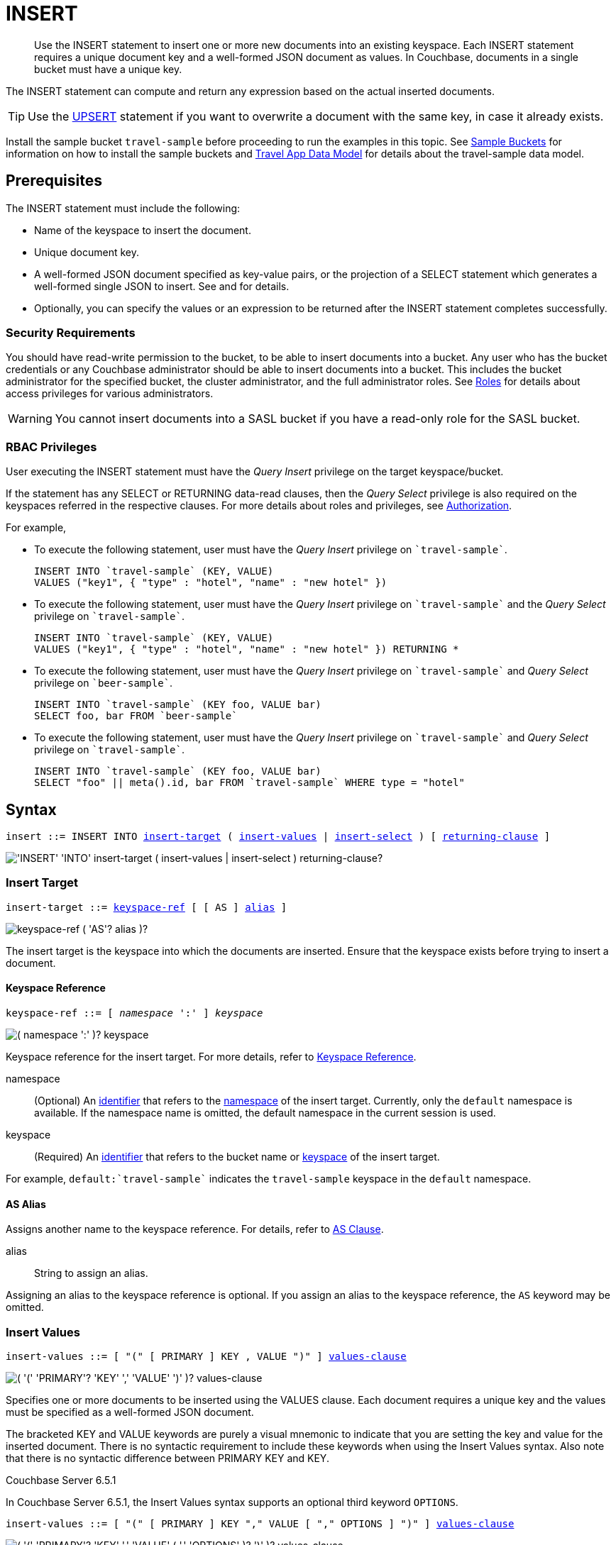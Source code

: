 = INSERT
:imagesdir: ../../assets/images

[abstract]
Use the INSERT statement to insert one or more new documents into an existing keyspace.
Each INSERT statement requires a unique document key and a well-formed JSON document as values.
In Couchbase, documents in a single bucket must have a unique key.

The INSERT statement can compute and return any expression based on the actual inserted documents.

TIP: Use the xref:n1ql-language-reference/upsert.adoc[UPSERT] statement if you want to overwrite a document with the same key, in case it already exists.

Install the sample bucket `travel-sample` before proceeding to run the examples in this topic.
See xref:manage:manage-settings/install-sample-buckets.adoc[Sample Buckets] for information on how to install the sample buckets and xref:2.7@java-sdk::sample-application.adoc#datamodel[Travel App Data Model] for details about the travel-sample data model.

[#insert-prerequisites]
== Prerequisites

The INSERT statement must include the following:

* Name of the keyspace to insert the document.
* Unique document key.
* A well-formed JSON document specified as key-value pairs, or the projection of a SELECT statement which generates a well-formed single JSON to insert.
See and for details.
* Optionally, you can specify the values or an expression to be returned after the INSERT statement completes successfully.

=== Security Requirements

You should have read-write permission to the bucket, to be able to insert documents into a bucket.
Any user who has the bucket credentials or any Couchbase administrator should be able to insert documents into a bucket.
This includes the bucket administrator for the specified bucket, the cluster administrator, and the full administrator roles.
See xref:learn:security/roles.adoc[Roles] for details about access privileges for various administrators.

WARNING: You cannot insert documents into a SASL bucket if you have a read-only role for the SASL bucket.

=== RBAC Privileges

User executing the INSERT statement must have the _Query Insert_ privilege on the target keyspace/bucket.

If the statement has any SELECT or RETURNING data-read clauses, then the _Query Select_ privilege is also required on the keyspaces referred in the respective clauses.
For more details about roles and privileges, see xref:learn:security/authorization-overview.adoc[Authorization].

For example,

* To execute the following statement, user must have the _Query Insert_ privilege on `pass:c[`travel-sample`]`.
+
[source,n1ql]
----
INSERT INTO `travel-sample` (KEY, VALUE)
VALUES ("key1", { "type" : "hotel", "name" : "new hotel" })
----

* To execute the following statement, user must have the _Query Insert_ privilege on `pass:c[`travel-sample`]` and the _Query Select_ privilege on `pass:c[`travel-sample`]`.
+
[source,n1ql]
----
INSERT INTO `travel-sample` (KEY, VALUE)
VALUES ("key1", { "type" : "hotel", "name" : "new hotel" }) RETURNING *
----

* To execute the following statement, user must have the _Query Insert_ privilege on `pass:c[`travel-sample`]` and _Query Select_ privilege on `pass:c[`beer-sample`]`.
+
[source,n1ql]
----
INSERT INTO `travel-sample` (KEY foo, VALUE bar)
SELECT foo, bar FROM `beer-sample`
----

* To execute the following statement, user must have the _Query Insert_ privilege on `pass:c[`travel-sample`]` and _Query Select_ privilege on `pass:c[`travel-sample`]`.
+
[source,n1ql]
----
INSERT INTO `travel-sample` (KEY foo, VALUE bar)
SELECT "foo" || meta().id, bar FROM `travel-sample` WHERE type = "hotel"
----

[#insert-syntax]
== Syntax

[subs="normal"]
----
insert ::= INSERT INTO <<insert-target,insert-target>> ( <<insert-values,insert-values>> | <<insert-select,insert-select>> ) [ <<returning-clause,returning-clause>> ]
----

image::n1ql-language-reference/insert.png["'INSERT' 'INTO' insert-target ( insert-values | insert-select ) returning-clause?"]

[[insert-target]]
=== Insert Target

[subs="normal"]
----
insert-target ::= <<insert-target-ref,keyspace-ref>> [ [ AS ] <<insert-target-alias,alias>> ]
----

image::n1ql-language-reference/merge-source-keyspace.png["keyspace-ref ( 'AS'? alias )?"]

The insert target is the keyspace into which the documents are inserted.
Ensure that the keyspace exists before trying to insert a document.

[[insert-target-ref]]
==== Keyspace Reference

[subs="normal"]
----
keyspace-ref ::= [ _namespace_ ':' ] _keyspace_
----

image::n1ql-language-reference/from-keyspace-ref.png["( namespace ':' )? keyspace"]

Keyspace reference for the insert target.
For more details, refer to xref:n1ql-language-reference/from.adoc#from-keyspace-ref[Keyspace Reference].

namespace::
(Optional) An xref:n1ql-language-reference/identifiers.adoc[identifier] that refers to the xref:n1ql-intro/sysinfo.adoc#logical-heirarchy[namespace] of the insert target.
Currently, only the `default` namespace is available.
If the namespace name is omitted, the default namespace in the current session is used.

keyspace::
(Required) An xref:n1ql-language-reference/identifiers.adoc[identifier] that refers to the bucket name or xref:n1ql-intro/sysinfo.adoc#logical-hierarchy[keyspace] of the insert target.

For example, `default:{backtick}travel-sample{backtick}` indicates the `travel-sample` keyspace in the `default` namespace.

[[insert-target-alias]]
==== AS Alias

Assigns another name to the keyspace reference.
For details, refer to xref:n1ql-language-reference/from.adoc#section_ax5_2nx_1db[AS Clause].

alias::
String to assign an alias.

Assigning an alias to the keyspace reference is optional.
If you assign an alias to the keyspace reference, the `AS` keyword may be omitted.

[[insert-values]]
=== Insert Values

[subs="normal"]
----
insert-values ::= [ "(" [ PRIMARY ] KEY , VALUE ")" ] <<values-clause,values-clause>>
----

image::n1ql-language-reference/insert-values.png["( '(' 'PRIMARY'? 'KEY' ',' 'VALUE' ')' )? values-clause"]

Specifies one or more documents to be inserted using the VALUES clause.
Each document requires a unique key and the values must be specified as a well-formed JSON document.

The bracketed KEY and VALUE keywords are purely a visual mnemonic to indicate that you are setting the key and value for the inserted document.
There is no syntactic requirement to include these keywords when using the Insert Values syntax.
Also note that there is no syntactic difference between PRIMARY KEY and KEY.

****
[.status]#Couchbase Server 6.5.1#

In Couchbase Server 6.5.1, the Insert Values syntax supports an optional third keyword `OPTIONS`.

[subs="normal"]
----
insert-values ::= [ "(" [ PRIMARY ] KEY "," VALUE [ "," OPTIONS ] ")" ] <<values-clause,values-clause>>
----

image::n1ql-language-reference/insert-values-651.png["( '(' 'PRIMARY'? 'KEY' ',' 'VALUE' ( ',' 'OPTIONS' )? ')' )? values-clause"]

Again, the `OPTIONS` keyword is purely a visual mnemonic to indicate that you are setting metadata for the inserted document.
There is no syntactic requirement to include the `OPTIONS` keyword when setting metadata for the inserted document.
****

[[values-clause]]
==== VALUES Clause

[subs="normal"]
----
values-clause ::= VALUES "(" _key_ "," _value_ ")" [ "," [ VALUES ] "(" _key_ "," _value_ ")" ]{asterisk}
----

image::n1ql-language-reference/values-clause.png["'VALUES' '(' key ',' value ')' ( ',' 'VALUES'? '(' key ',' value ')' )*"]

key::
A string, or an expression resolving to a string, representing the ID of the document to be inserted.
The KEY cannot be MISSING or NULL, and must be unique within the Couchbase bucket.
It can be a string or an expression that produces a string.

value::
A well-formed JSON object, or an expression resolving to a well-formed JSON object, representing the body of the document to be inserted.
(See http://json.org/example.html[^] for examples of well-formed JSON.)
You can insert NULL, empty, or MISSING values.

****
[.status]#Couchbase Server 6.5.1#

In Couchbase Server 6.5.1, the VALUES clause supports an optional third argument, `__options__`.

[subs="normal"]
----
values-clause ::= VALUES "(" _key_ "," _value_ [ "," _options_ ] ")" [ "," [ VALUES ] "(" _key_ "," _value_ [ "," _options_ ] ")" ]{asterisk}
----

image::n1ql-language-reference/values-clause-651.png["'VALUES' '(' key ',' value ( ',' options )? ')' ( ',' 'VALUES'? '(' key ',' value ( ',' options )? ')' )*"]

options::
[Optional] An object representing the metadata to be set for the inserted document.
This object may only contain the `expiration` attribute.

expiration:::
An integer, or an expression resolving to an integer, representing the xref:3.0@java-sdk:howtos:kv-operations.adoc#document-expiration[document expiration] in seconds.

If the options are not specified, the document expiration defaults to `0`, meaning no expiration.
****

[[example-2]]
.Specify a key using an expression
====
You can specify a key using an expression, as shown here.

.Query
[source,n1ql]
----
INSERT INTO `travel-sample` ( KEY, VALUE )
                    VALUES ( "airline" || TOSTRING(1234),
                    { "callsign": "" } )
                    RETURNING META().id;
----
====

[[example-3]]
.Generate a unique key
====
If you don’t require the document key to be in a specific format, you can use the function xref:n1ql-language-reference/metafun.adoc#uuid[UUID()] to generate a unique key, as shown here.

.Query
[source,n1ql]
----
INSERT INTO `travel-sample` ( KEY, VALUE )
            VALUES ( UUID(),
                    { "callsign": "" } )
RETURNING META().id;
----

Since the document key is auto-generated, you can find the value of the key by specifying META().id in the returning clause.
====

[[example-4]]
.Insert an empty value
====
.Query
[source,n1ql]
----
INSERT INTO `travel-sample` (KEY, VALUE)
    VALUES ( "airline::432",
              { "callsign": "",
                "country" : "USA",
                "type" : "airline"} )
RETURNING META().id as docid;
----

.Results
[source,json]
----
{
    "requestID": "9100f45b-0489-4b91-8b8a-110d525683e0",
    "signature": {
        "id": "json"
    },
    "results": [
        {
            "docid": "airline::432"
        }
    ],
    "status": "success",
    "metrics": {
        "elapsedTime": "1.384451ms",
        "executionTime": "1.36097ms",
        "resultCount": 1,
        "resultSize": 44,
        "mutationCount": 1
    }
}
----
====

[[example-5]]
.Insert a NULL value
====
.Query
[source,n1ql]
----
INSERT INTO `travel-sample` (KEY, VALUE)
    VALUES ( "airline::1432",
            { "callsign": NULL,
              "country" : "USA",
              "type" : "airline"} )
RETURNING *;
----

.Results
[source,json]
----
[
  {
    "travel-sample": {
      "callsign": null,
      "country": "USA",
      "type": "airline"
    }
  }
]
----
====

[[example-6]]
.Insert a MISSING value
====
.Query
[source,n1ql]
----
INSERT INTO `travel-sample` (KEY, VALUE)
    VALUES ( "airline::142",
            { "callsign": MISSING,
              "country" : "USA",
              "type" : "airline"} )
RETURNING *;
----

.Results
[source,json]
----
[
  {
    "travel-sample": {
      "country": "USA",
      "type": "airline"
    }
  }
]
----
====

[[example-7]]
.Insert a NULL JSON document
====
.Query
[source,n1ql]
----
INSERT INTO `travel-sample` (KEY, VALUE)
    VALUES ( "1021",
              { } )
              RETURNING *;
----
====

[[example-7a]]
.Insert a document with expiration
====
[.status]#Couchbase Server 6.5.1#

Insert a document into the `travel-sample` bucket using an expiration of 5 days.

.Query
[source,n1ql]
----
INSERT INTO `travel-sample` (KEY, VALUE, OPTIONS)
    VALUES ( "airline::ttl",
             { "callsign": "Temporary",
               "country" : "USA",
               "type" : "airline" },
             { "expiration": 5*24*60*60 } );
----
====

For more examples illustrating the variations of the values-clause, see <<insert-examples>>.

[[insert-select]]
=== Insert Select

[subs="normal"]
----
insert-select ::= "(" [ PRIMARY ] KEY _key_ [ "," VALUE _value_ ] ")" <<select-statement,select>>
----

image::n1ql-language-reference/insert-select.png["'(' 'PRIMARY'? 'KEY' key ( ',' 'VALUE' value )? ')' select"]

Use the projection of a SELECT statement which generates a well-formed JSON to insert.

key::
A string, or an expression resolving to a string, representing the ID of the document to be inserted.
If the project of a SELECT statement generates multiple JSON documents, then your INSERT statement must handle the generation of unique keys for each of the documents.

value::
[Optional] An object, or an expression resolving to an object, representing the body of the document to be inserted.
This may be an alias assigned by the SELECT statement.
If the VALUE is omitted, the entire JSON document generated by the SELECT statement is inserted.

****
[.status]#Couchbase Server 6.5.1#

In Couchbase Server 6.5.1, the Insert Select syntax supports an optional third keyword `OPTIONS` and an associated argument `__options__`.

[subs="normal"]
----
insert-select ::= "(" [ PRIMARY ] KEY _key_ [ "," VALUE _value_ ] [ "," OPTIONS _options_ ] ")" <<select-statement,select>>
----

image::n1ql-language-reference/insert-select-651.png["'(' 'PRIMARY'? 'KEY' key ( ',' 'VALUE' value )? ( ',' 'OPTIONS' options )? ')' select"]

options::
[Optional] An object representing the metadata to be set for the inserted document.
This object may only contain the `expiration` attribute.

expiration:::
An integer, or an expression resolving to an integer, representing the xref:3.0@java-sdk:howtos:kv-operations.adoc#document-expiration[document expiration] in seconds.

If the options are not specified, the document expiration defaults to `0`, meaning no expiration.
****

[[select-statement]]
==== SELECT Statement

SELECT statements let you retrieve data from specified keyspaces.
For details, see xref:n1ql-language-reference/select-syntax.adoc[SELECT Syntax].

[[example-8]]
.Insert with SELECT
====
Query the `travel-sample` bucket for documents of `type` "airport" and `airportname` "Heathrow", and then insert the projection (1 document) into the `travel-sample` bucket using a unique key generated using `UUID()`.

.Query
[source,n1ql]
----
INSERT INTO `travel-sample` (KEY UUID(), VALUE _airport)
    SELECT _airport FROM `travel-sample` _airport
      WHERE type = "airport" AND airportname = "Heathrow"
RETURNING *;
----

.Results
[source,json]
----
[
  {
    "travel-sample": {
      "airportname": "Heathrow",
      "city": "London",
      "country": "United Kingdom",
      "faa": "LHR",
      "geo": {
        "alt": 83,
        "lat": 51.4775,
        "lon": -0.461389
      },
      "icao": "EGLL",
      "id": 507,
      "type": "airport",
      "tz": "Europe/London"
    }
  }
]
----
====

[[example-8a]]
.Insert with SELECT and set expiration
====
[.status]#Couchbase Server 6.5.1#

Query the `travel-sample` bucket for documents of `type` "airport" and `airportname` "Heathrow", and then insert the projection into the `travel-sample` bucket using a unique key and an expiration of 2 hours.

.Query
[source,n1ql]
----
INSERT INTO `travel-sample` (KEY UUID(), VALUE doc, OPTIONS {"expiration": 2*60*60})
    SELECT a AS doc FROM `travel-sample` a
      WHERE type = "airport" AND airportname = "Heathrow";
----
====

[[example-8b]]
.Insert with SELECT and preserve expiration
====
[.status]#Couchbase Server 6.5.1#

If you want to copy the expiration of an existing document to the inserted document, you can use a xref:n1ql-language-reference/metafun.adoc#meta[META().expiration] expression in the SELECT statement, as shown here.

.Query
[source,n1ql]
----
INSERT INTO `travel-sample` (KEY UUID(), VALUE doc, OPTIONS {"expiration": ttl})
    SELECT META(a).expiration AS ttl, a AS doc FROM `travel-sample` a
      WHERE type = "airport" AND airportname = "Heathrow";
----
====

See <<Example_15_copy_bucket>> to use the INSERT statement to copy one bucket's data to another bucket.

[[returning-clause]]
=== RETURNING Clause

[subs="normal"]
----
returning-clause ::= RETURNING ( <<result-expr,result-expr>> [ "," <<result-expr,result-expr>> ]{asterisk} | ( RAW | ELEMENT | VALUE ) expr )
----

image::n1ql-language-reference/returning-clause.png["'RETURNING' ( result-expr ( ',' result-expr )* | ( 'RAW' | 'ELEMENT' | 'VALUE' ) expr )"]

Specifies the fields that must be returned as part of the results object.

[[result-expr]]
==== Result Expression

[subs="normal"]
----
result-expr ::= ( [ xref:n1ql-intro/queriesandresults.adoc#paths[path] "." ] "*" | expr [ [ AS ] alias ] )
----

image::n1ql-language-reference/result-expr.png["( path '.' )? '*' | expr ( 'AS'? alias )?"]

Specifies an expression on the inserted documents, that will be returned as output.
Use `*` to return all the fields in all the documents that were inserted.

[[example-9]]
.Return the document ID and country
====
.Query
[source,n1ql]
----
INSERT INTO `travel-sample` (KEY, VALUE)
    VALUES ( "airline_24444",
            { "callsign": "USA-AIR",
              "country" : "USA",
              "type" : "airline"})
RETURNING META().id as docid, country;
----

.Results
[source,json]
----
[
  {
    "country": "USA",
    "docid": "airline_24444"
  }
]
----
====

[[example-10]]
.Return the document ID and an expression
====
Use the `UUID()` function to generate the key and show the usage of the `RETURNING` clause to retrieve the generated document key and the last element of the `callsign` array with an expression.

.Query
[source,n1ql]
----
INSERT INTO `travel-sample` (KEY, VALUE)
    VALUES ( UUID(),
            { "callsign": [ "USA-AIR", "America-AIR" ],
              "country" : "USA",
              "type" : "airline"} )
RETURNING META().id as docid, callsign[ARRAY_LENGTH(callsign)-1];
----

.Results
[source,json]
----
[
  {
    "$1": "America-AIR",
    "docid": "2bdfd7d1-a5ca-475b-827c-3b18af8f4f62"
  }
]
----
====

== Result

The INSERT statement returns the requestID, the signature, results including the keyspace and JSON document inserted, status of the query, and metrics.

* [.out]`requestID`: Request ID of the statement generated by the server.
* [.out]`signature`: Signature of the fields specified in the returning clause.
* [.out]`results`: If the query specified the returning clause, then results contains one or more fields as specified in the returning clause.
If not, returns an empty results array.
* [.out]`errors`: Returns the error codes and messages if the statement fails with errors.
Returned only when the statement fails with errors.
Errors can also include timeouts.
* [.out]`status`: Status of the statement - "[.out]``successful``" or "[.out]``errors``".
* [.out]`metrics`: Provides metrics for the statement such as [.out]`elapsedTime`, [.out]`executionTime`, [.out]`resultCount`, [.out]`resultSize`, and [.out]`mutationCount`.
For more information, see <<insert-metrics>>.

[#insert-metrics]
=== Metrics

The INSERT statement returns the following metrics along with the results and status:

* [.out]`elapsedTime`: Total elapsed time for the statement.
* [.out]`executionTime`: Time taken by Couchbase Server to execute the statement.
This value is independent of network latency, platform code execution time, and so on.
* [.out]`resultCount`: Total number of results returned by the statement.
In case of `INSERT` without a `RETURNING` clause, the value is `0`.
* [.out]`resultSize`: Total number of results that satisfy the query.
* [.out]`mutationCount`: Specifies the number of documents that were inserted by the `INSERT` statement.

[#insert-monitoring]
=== Monitoring

You can use the query monitoring API to gather diagnostic information.
For example, if you are performing a bulk insert using a `SELECT` statement, you can use the query monitoring API to get the number of documents being inserted.
Check [.api]`system:active_requests` catalog for more information on monitoring active queries.
For more information, see xref:tools:query-monitoring.adoc[Query Monitoring].

You can also take a look at the bucket metrics from the Web Console.
To do so, go to the Data Buckets tab and click the bucket that you want to monitor.
In the General Bucket Analytics screen, scroll to the Query section to gather information such as requests/sec, selects/sec and so on.

[#insert-restrictions]
== Restrictions

When inserting documents into a specified keyspace, keep in mind the following restrictions which would help avoid errors during execution.

* The keyspace must exist.
The INSERT statement returns an error if the keyspace does not exist.
* Do not insert a document with a duplicate key.
If you are inserting multiple documents, the statement aborts at the first error encountered.
* Timeouts can affect the completion of an INSERT statement, especially when performing bulk inserts.
Ensure that the timeout is set to a reasonable value that allows the bulk insert operation to complete.
+
To set the indexer timeout, use the following command:
+
----
curl <host>:9102/settings -u <username>:<password> -d  '{"indexer.settings.scan_timeout": <some integer>}'
----
+
For example,
+
[source,console]
 $ curl localhost:9102/settings -u Administrator:password -d  '{"indexer.settings.scan_timeout": 1200}'
+
Use the following command to retrieve the indexer settings:
+
----
curl -X GET http://localhost:9102/settings -u Administrator:password
----

* When inserting multiple documents, no cleanup or rollback is done for the already inserted documents if the INSERT operations hits an error.
This means, when you are inserting 10 documents, if the INSERT operation fails when inserting the 6th document, the operator quits and exits.
It does not rollback the first five documents that were inserted.
Nor does it ignore the failure and continue to insert the remaining documents.

[#insert-performance]
== Performance and Best Practices

When a single INSERT statement is executed, N1QL prepares the statement, scans the values and then inserts the document.
When inserting a large number of  documents, you can improve the performance of the INSERT statement by using one of the following techniques:

* Batching the documents to perform bulk inserts, which decreases the latency and increases the throughput.
The INSERT statement sends documents to the data node in batches, with a default batch size of 16.
You can configure this value using the xref:settings:query-settings.adoc#pipeline_batch_req[pipeline_batch] request-level parameter, or the xref:settings:query-settings.adoc#pipeline-batch-srv[pipeline-batch] service-level setting.
Note that the maximum batch size is (2^32 -1) and specifying a value higher than the maximum batch size may increase the memory consumption.
The following example command sets the pipeline-batch size to 32 instead of the default 16:
+
[source,console]
----
curl -v -X POST http://127.0.0.1:8093/admin/settings  -d '{ "debug":true, "pipeline-batch": 32 }' -u Administrator:password
----

* Use the xref:settings:query-settings.adoc#max_parallelism_req[max_parallelism] request-level parameter, or the xref:settings:query-settings.adoc#max-parallelism-srv[max-parallelism] service-level setting when inserting multiple documents.
* When performing bulk inserts, use prepared statements or multiple values.
* When new documents are inserted, the indexes are updated.
When a large number of documents are inserted, this may affect the performance of the cluster.

[#insert-examples]
== Examples

[[example-1]]
.Overview
====
The following statement inserts a single JSON document into the `travel-sample` bucket with key "k001".
The returning clause specifies the function `META().id` to return the key of the inserted document (metadata), and the wildcard (*) to return the inserted document.

.Query
[source,n1ql]
----
INSERT INTO `travel-sample` ( KEY, VALUE )
  VALUES
  (
    "k001",
    { "id": "01", "type": "airline"}
  )
RETURNING META().id as docid, *;
----

.Results
[source,json]
----
{
  "requestID": "06c5acc1-69d3-4aad-9c11-b90a9bc895d8",
  "signature": {
    "*": "*",
    "id": "json"
  },
  "results": [
    {
      "docid": "k001",
      "travel-sample": {
        "id": "01",
        "type": "airline"
      }
    }
  ],
  "status": "success",
  "metrics": {
    "elapsedTime": "5.033416ms",
    "executionTime": "5.011203ms",
    "resultCount": 1,
    "resultSize": 151,
    "mutationCount": 1
  }
}
----
====

The simplest use case of an INSERT statement is to insert a single document into the keyspace.

[[example-11]]
.Inserting a Single Document
====
Insert a new document with `key` "1025" and `type` "airline" into the `travel-sample` bucket.

.Query
[source,n1ql]
----
INSERT INTO `travel-sample` (KEY,VALUE)
  VALUES ( "1025",
            {     "callsign": "MY-AIR",
                  "country": "United States",
                  "iata": "Z1",
                  "icao": "AQZ",
                  "id": "1011",
                  "name": "80-My Air",
                  "type": "airline"
            } )
RETURNING *;
----

.Results
[source,json]
----
{
    "requestID": "d735943c-4031-49a6-9320-c1c3daeb09a1",
    "signature": {
        "*": "*"
    },
    "results": [
        {
            "travel-sample": {
                "callsign": "MY-AIR",
                "country": "United States",
                "iata": "Z1",
                "icao": "AQZ",
                "id": "1011",
                "name": "80-My Air",
                "type": "airline"
            }
        }
    ],
    "status": "success",
    "metrics": {
        "elapsedTime": "3.473989ms",
        "executionTime": "3.194353ms",
        "resultCount": 1,
        "resultSize": 300,
        "mutationCount": 1
    }
}
----
====

You can batch insert multiple documents using multiple VALUES clauses.
The VALUES keyword itself is optional in the second and later iterations of the clause.

[[example-12]]
.Performing Bulk Inserts
====
Insert two documents with `key` "airline_4444" and "airline_4445" of `type` "airline" into the `travel-sample` bucket:

.Query
[source,n1ql]
----
INSERT INTO `travel-sample` (KEY,VALUE)
VALUES ( "airline_4444",
    { "callsign": "MY-AIR",
      "country": "United States",
      "iata": "Z1",
      "icao": "AQZ",
      "name": "80-My Air",
      "id": "4444",
      "type": "airline"} ),
VALUES ( "4445", { "callsign": "AIR-X",
      "country": "United States",
      "iata": "X1",
      "icao": "ARX",
      "name": "10-AirX",
      "id": "4445",
      "type": "airline"} )
RETURNING *;
----

.Results
[source,json]
----
{
    "requestID": "1068fcc9-f133-475c-90e9-6b32eb5b5f10",
    "signature": {
        "*": "*"
    },
    "results": [
        {
            "travel-sample": {
                "callsign": "MY-AIR",
                "country": "United States",
                "iata": "Z1",
                "icao": "AQZ",
                "id": "4444",
                "name": "80-My Air",
                "type": "airline"
            }
        },
        {
            "travel-sample": {
                "callsign": "MY-AIR",
                "country": "United States",
                "iata": "Z1",
                "icao": "AQZ",
                "id": "4445",
                "name": "80-My Air",
                "type": "airline"
            }
        }
    ],
    "status": "success",
    "metrics": {
        "elapsedTime": "3.125132ms",
        "executionTime": "3.086968ms",
        "resultCount": 2,
        "resultSize": 600,
        "mutationCount": 2
    }
}
----
====

Instead of providing actual values, you can specify the data to be inserted using the SELECT statement which selects the data from an existing bucket.

[[example-13]]
.Inserting Values using SELECT
====
Query the `travel-sample` bucket for documents where the `airportname` is "Heathrow" and `type` is "airport".
Then insert the result of the select statement (a well-formed JSON document) into the `travel-sample` bucket with a key generated using the `UUID()` function.

.Query
[source,n1ql]
----
INSERT INTO `travel-sample` (KEY UUID(), VALUE _airport)
    SELECT _airport FROM `travel-sample` _airport
      WHERE type = "airport" AND airportname = "Heathrow";
----

.Results
[source,json]
----
{
  "results": [],
  "metrics": {
    "elapsedTime": "10.616228ms",
    "executionTime": "10.576012ms",
    "resultCount": 0,
    "resultSize": 0,
    "mutationCount": 1
  }
}
----
====

[[example-14]]
.Inserting Values Using a Combination Key, Generated Using the Project and Functions/Operators
====
Generate a document key as a combination of the projection and some function, such as `<countryname>::<system-clock>`.
The SELECT statement retrieves the country name "k1" and concatenates it with a delimiter "::" and the system clock function using the string `concat` operator "[.code]``||``".

.Query
[source,n1ql]
----
INSERT INTO `travel-sample` (KEY k1||"::"||clock_str(), value t)
    SELECT DISTINCT t.country AS k1,t
      FROM `travel-sample` t
      WHERE type = "airport" LIMIT 5
RETURNING META().id as docid, *;
----

The result shows the META().id generated as a result of this concatenation (highlighted below).

.Results
[source,json]
----
[
  {
    "docid": "United States::2016-08-17T13:43:59.888-07:00",
    "travel-sample": {
      "airportname": "Bend Municipal Airport",
      "city": "Bend",
      "country": "United States",
      "faa": null,
      "geo": {
        "alt": 3460,
        "lat": 44.0945556,
        "lon": -121.2002222
      },
      "icao": "KBDN",
      "id": 8133,
      "type": "airport",
      "tz": "America/Los_Angeles"
    }
  },
  {
    "docid": "France::2016-08-17T13:43:59.888-07:00",
    "travel-sample": {
      "airportname": "Poulmic",
      "city": "Lanvedoc",
      "country": "France",
      "faa": null,
      "geo": {
        "alt": 287,
        "lat": 48.281703,
        "lon": -4.445017
      },
      "icao": "LFRL",
      "id": 1413,
      "type": "airport",
      "tz": "Europe/Paris"
    }
  }
]
----
====

[[Example_15_copy_bucket]]
.Using Insert to Copy Bucket Data to Another Bucket
====
Use the INSERT statement to create a copy of `bucket_1` under the new name `bucket_2`.

.Query
[source,n1ql]
----
INSERT INTO bucket_2(key _k, value _v)
    SELECT META().id _k, _v
      FROM bucket_1 _v;
----
====

Sub-queries can be used with INSERT in the insert-select form of the statement.
The `SELECT` part can be any sophisticated query in itself.

[[example-16]]
.Inserting Values Using Subqueries
====
Insert a new `type` in documents from all hotels in the cities that have landmarks.

.Query
[source,n1ql]
----
INSERT INTO `travel-sample` (KEY UUID()) -- <3>
    SELECT x.name, x.city, "landmark_hotels" AS type -- <2>
      FROM `travel-sample` x
      WHERE x.type = "hotel" and x.city WITHIN
        ( SELECT DISTINCT t.city -- <1>
            FROM `travel-sample` t
            WHERE t.type = "landmark" )
      LIMIT 4
RETURNING *;
----

<1> The inner most `SELECT` finds all cities that have landmarks.
<2> The outer `SELECT` finds the hotels that are in the cities selected by the inner query in Step 1.
It also adds a new `type` attribute with the value "landmark_hotels" to the projected result.
For brevity, we `SELECT` only 4 documents.
<3> Finally, the `INSERT` statement inserts the result of Step 2 with `UUID()` generated keys.

.Results
[source,json]
----
[
  {
    "travel-sample": {
      "city": "Aberdeenshire",
      "name": "Castle Hotel",
      "type": "landmark_hotels"
    }
  },
  {
    "travel-sample": {
      "city": "Argyll and Bute",
      "name": "Loch Fyne Hotel",
      "type": "landmark_hotels"
    }
  },
  {
    "travel-sample": {
      "city": "Argyll and Bute",
      "name": "Inveraray Youth Hostel",
      "type": "landmark_hotels"
    }
  },
  {
    "travel-sample": {
      "city": "Argyll and Bute",
      "name": "Argyll Hotel",
      "type": "landmark_hotels"
    }
  }
]
----
====

[[example-17]]
.Inserting Values Using Functions
====
Set the parameter `$faa_code` using the cbq prompt, or the xref:tools:query-workbench.adoc#query-preferences[Run-Time Preferences] in the Query Workbench.

.Parameters
[source,console]
----
cbq> \set -$faa_code "blr" ;
----

.Query
[source,n1ql]
----
INSERT INTO `travel-sample` (KEY, VALUE)
      VALUES ("airport_" || UUID(), -- <1><2>
             { "type" : "airport",
               "tz" : "India Standard Time",
               "country" : "India",
               "faa" : UPPER($faa_code)} ) -- <3>
RETURNING *;
----
The query uses multiple functions during the INSERT:

<1> `UUID()` function to generate unique key for the document being inserted.
<2> The string concatenation operator `||` to join "airport_" and the `UUID`.
<3> `UPPER` string function to insert only uppercase values of the `FAA` code.

.Results
[source,json]
----
{
    "requestID": "ab03d366-b079-4c7e-b9e9-935b9797b59a",
    "signature": {
        "*": "*"
    },
    "results": [
        {
            "travel-sample": {
                "country": "India",
                "faa": "BLR",
                "type": "airport",
                "tz": "India Standard Time"
            }
        }
    ],
    "status": "success",
    "metrics": {
        "elapsedTime": "3.299189ms",
        "executionTime": "3.260071ms",
        "resultCount": 1,
        "resultSize": 201,
        "mutationCount": 1
    }
}
----
====

[[example-18]]
.Inserting Values Using Prepared Statements
====
Prepare an `INSERT` statement and execute it by passing parameters.
The `INSERT` statement has some of the attribute values preset while it takes the document `key` and airport `faa_code` as parameters.

. Prepare the `INSERT` statement.
+
.Query
[source,n1ql]
----
PREPARE ins_india FROM
      INSERT INTO `travel-sample` (KEY, VALUE)
        VALUES ( $key,
                { "type" : "airport",
                  "tz" : "India Standard Time",
                  "country" : "India",
                  "faa" : $faa_code} )
RETURNING *;
----

. [[step-2,Step 2]]Execute the prepared statement using the cbq shell or the Query Workbench.
To execute using the REST API, skip to <<step-3>>.

 .. Set the parameters `$key` and `$faa_code` using the cbq prompt, or the xref:tools:query-workbench.adoc#query-preferences[Run-Time Preferences] in the Query Workbench.
These values will be passed as parameters when executing the prepared statement `ins_india`.
+
.Parameters
[source,console]
----
cbq> \set -$key "airport_10001" ;
cbq> \set -$faa_code "DEL" ;
----

 .. Execute the prepared statement `ins_india`.
+
.Query
[source,n1ql]
----
EXECUTE ins_india;
----
+
.Results
[source,json]
----
[
    {
        "default": {
            "country": "India",
            "faa": "DEL",
            "type": "airport",
            "tz": "India Standard Time"
        }
    }
]
----

. [[step-3,Step 3]]Execute the prepared statement using REST API.
To execute using the cbq shell or the Query Workbench, go to <<step-2>>.

 .. Insert another airport by passing `$key` and `$faa_code` as REST parameters.
+
.Query
[source,console]
----
$ curl -v http://localhost:8093/query/service -d 'prepared="ins_india"&$key="airport_10002"&$faa_code="BLR"'
----
+
.Results
[source,json]
----
[
    {
        "travel-sample": {
            "country": "India",
            "faa": "BLR",
            "type": "airport",
            "tz": "India Standard Time"
        }
    }
]
----

[NOTE]
--
The REST parameters should not have any spaces around `&` when passing multiple parameters.
For example, the following REST API call throws an error because of spaces before the `$faa_code` parameter.

[source,console]
----
$ curl -v http://localhost:8093/query/service -d 'prepared="ins_india"&$key="airport_10002" & $faa_code="BLR"'
----

[source,json]
----
"errors": [
    {
        "code": 5010,
        "msg": "Error evaluating VALUES. - cause: No value for named parameter $faa_code."
    }
]
----
--
====

[#insert-explain-plan]
== Explain Plan

To understand how the INSERT statement is executed by N1QL, let us take a look at two examples.
For detailed explanation about the EXPLAIN plan, see the xref:n1ql-language-reference/explain.adoc#topic_11_4[EXPLAIN] statement.

[[example-19]]
.Simple INSERT Statement Using KEY VALUE Pairs to Insert Two Documents
====
.Query
[source,n1ql]
----
EXPLAIN INSERT INTO `travel-sample` (KEY,VALUE)
VALUES ( "1025",
          { "callsign": "SKY-AIR",
            "country": "United States",
            "id": "1025",
            "type": "airline"
          } ),
VALUES ( "1026",
          { "callsign": "F1-AIR",
            "country": "United States",
            "id": "1014"
          } )
RETURNING *;
----

.Results
[source,json]
----
{
    "requestID": "30d33a23-9635-439a-8676-7f95812aabcc",
    "signature": "json",
    "results": [
        {
            "plan": {
                "#operator": "Sequence",
                "~children": [
                    {
                        "#operator": "ValueScan",
                        "values": "[[\"1025\", {\"callsign\": \"SKY-AIR\", \"country\": \"United States\", \"id\": \"1025\", \"type\": \"airline\"}], [\"1026\", {\"callsign\": \"F1-AIR\", \"country\": \"United States\", \"id\": \"1014\"}]]"
                    },
                    {
                        "#operator": "Parallel",
                        "maxParallelism": 2,
                        "~child": {
                            "#operator": "Sequence",
                            "~children": [
                                {
                                    "#operator": "SendInsert",
                                    "alias": "travel-sample",
                                    "keyspace": "travel-sample",
                                    "limit": null,
                                    "namespace": "default"
                                },
                                {
                                    "#operator": "InitialProject",
                                    "result_terms": [
                                        {
                                            "expr": "self",
                                            "star": true
                                        }
                                    ]
                                },
                                {
                                    "#operator": "FinalProject"
                                }
                            ]
                        }
                    }
                ]
            },
            "text": "INSERT INTO `travel-sample` (KEY,VALUE) VALUES ( \"1025\", { \"callsign\": \"SKY-AIR\", \"country\": \"United States\", \"id\": \"1025\", \"type\": \"airline\"} ), VALUES ( \"1026\", { \"callsign\": \"F1-AIR\", \"country\": \"United States\", \"id\": \"1014\"} ) RETURNING *"
        }
    ],
    "status": "success",
    "metrics": {
        "elapsedTime": "3.26355ms",
        "executionTime": "3.237978ms",
        "resultCount": 1,
        "resultSize": 2027
    }
}
----
The query engine first scans the input values shown by the operator `ValueScan` to obtain the input values, and then it inserts the documents into the specified keyspace (shown by the operator `SendInsert`).
====

[[example-20]]
.INSERT Statement Using the Projection of a Select Statement to Generate Values
====
.Query
[source,n1ql]
----
EXPLAIN INSERT INTO `travel-sample` (key UUID(), value _airport)
    SELECT _airport FROM `travel-sample` _airport
      WHERE type = "airport" AND airportname = "Heathrow";
----

.Results
[source,json]
----
[
  {
    "plan": {
      "#operator": "Sequence",
      "~children": [
        {
          "#operator": "Sequence",
          "~children": [
            {
              "#operator": "IntersectScan", // <3>
              "scans": [
                {
                  "#operator": "IndexScan3", // <2>
                  "as": "_airport",
                  "index": "def_airportname",
                  "index_id": "af738c1d1aa1f107",
                  "index_projection": {
                    "primary_key": true
                  },
                  "keyspace": "travel-sample",
                  "namespace": "default",
                  "spans": [
                    {
                      "exact": true,
                      "range": [
                        {
                          "high": "\"Heathrow\"",
                          "inclusion": 3,
                          "low": "\"Heathrow\""
                        }
                      ]
                    }
                  ],
                  "using": "gsi"
                },
                {
                  "#operator": "IndexScan3", // <1>
                  "as": "_airport",
                  "index": "def_type",
                  "index_id": "4877ed06167c9af8",
                  "index_projection": {
                    "primary_key": true
                  },
                  "keyspace": "travel-sample",
                  "namespace": "default",
                  "spans": [
                    {
                      "exact": true,
                      "range": [
                        {
                          "high": "\"airport\"",
                          "inclusion": 3,
                          "low": "\"airport\""
                        }
                      ]
                    }
                  ],
                  "using": "gsi"
                }
              ]
            },
            {
              "#operator": "Fetch", // <4>
              "as": "_airport",
              "keyspace": "travel-sample",
              "namespace": "default"
            },
            {
              "#operator": "Parallel",
              "~child": {
                "#operator": "Sequence",
                "~children": [
                  {
                    "#operator": "Filter",
                    "condition": "(((`_airport`.`type`) = \"airport\") and ((`_airport`.`airportname`) = \"Heathrow\"))"
                  },
                  {
                    "#operator": "InitialProject",
                    "result_terms": [
                      {
                        "expr": "`_airport`"
                      }
                    ]
                  },
                  {
                    "#operator": "FinalProject"
                  }
                ]
              }
            }
          ]
        },
        {
          "#operator": "Parallel",
          "~child": {
            "#operator": "Sequence",
            "~children": [
              {
                "#operator": "SendInsert", // <5>
                "alias": "travel-sample",
                "key": "uuid()",
                "keyspace": "travel-sample",
                "namespace": "default",
                "value": "`_airport`"
              },
              {
                "#operator": "Discard"
              }
            ]
          }
        }
      ]
    },
    "text": "INSERT INTO `travel-sample` (KEY UUID(), VALUE _airport)\n    SELECT _airport FROM `travel-sample` _airport\n      WHERE type = \"airport\" AND airportname = \"Heathrow\";"
  }
]
----

The Query Engine first executes the `SELECT` statement and then uses the projection to insert into the `travel-sample` bucket, performing the operations in the order listed:

<1> An `IndexScan` to find the documents that satisfy `type="airport"`.
<2> A subsequent `IndexScan` for `airportname="Heathrow"`.
<3> An `IntersectScan` to obtain the documents that satisfy both conditions of Step 1 and Step 2.
<4> A `Fetch` for the value on the document `_airport`.
<5> An `Insert` of the value along with the auto-generated key into the `travel-sample` bucket.
====
